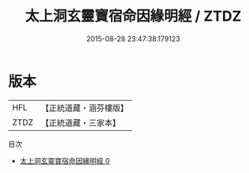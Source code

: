 #+TITLE: 太上洞玄靈寶宿命因緣明經 / ZTDZ

#+DATE: 2015-08-28 23:47:38.179123
* 版本
 |       HFL|【正統道藏・涵芬樓版】|
 |      ZTDZ|【正統道藏・三家本】|
目次
 - [[file:KR5b0022_000.txt][太上洞玄靈寶宿命因緣明經 0]]
